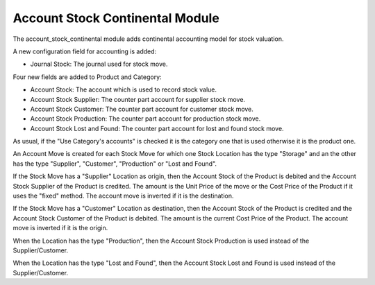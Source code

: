 Account Stock Continental Module
################################

The account_stock_continental module adds continental accounting model for
stock valuation.

A new configuration field for accounting is added:

- Journal Stock: The journal used for stock move.

Four new fields are added to Product and Category:

- Account Stock: The account which is used to record stock value.
- Account Stock Supplier: The counter part account for supplier stock move.
- Account Stock Customer: The counter part account for customer stock move.
- Account Stock Production: The counter part account for production stock move.
- Account Stock Lost and Found: The counter part account for lost and found
  stock move.

As usual, if the "Use Category's accounts" is checked it is the category one
that is used otherwise it is the product one.

An Account Move is created for each Stock Move for which one Stock Location has
the type "Storage" and an the other has the type "Supplier", "Customer",
"Production" or "Lost and Found".

If the Stock Move has a "Supplier" Location as origin, then the Account Stock
of the Product is debited and the Account Stock Supplier of the Product is
credited. The amount is the Unit Price of the move or the Cost Price of the
Product if it uses the "fixed" method.
The account move is inverted if it is the destination.

If the Stock Move has a "Customer" Location as destination, then the Account
Stock of the Product is credited and the Account Stock Customer of the Product
is debited.  The amount is the current Cost Price of the Product.
The account move is inverted if it is the origin.

When the Location has the type "Production", then the Account Stock Production
is used instead of the Supplier/Customer.

When the Location has the type "Lost and Found", then the Account Stock Lost
and Found is used instead of the Supplier/Customer.
